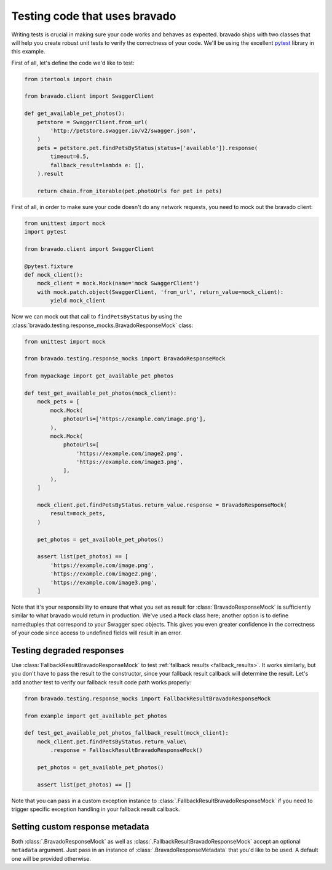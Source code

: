 .. py:currentmodule:: bravado.testing.response_mocks

Testing code that uses bravado
==============================

Writing tests is crucial in making sure your code works and behaves as expected. bravado ships with two classes
that will help you create robust unit tests to verify the correctness of your code. We'll be using the excellent
`pytest <https://pytest.org/>`_ library in this example.

First of all, let's define the code we'd like to test:

.. code-block:: python

    from itertools import chain

    from bravado.client import SwaggerClient

    def get_available_pet_photos():
        petstore = SwaggerClient.from_url(
            'http://petstore.swagger.io/v2/swagger.json',
        )
        pets = petstore.pet.findPetsByStatus(status=['available']).response(
            timeout=0.5,
            fallback_result=lambda e: [],
        ).result

        return chain.from_iterable(pet.photoUrls for pet in pets)

First of all, in order to make sure your code doesn't do any network requests, you need to mock out the bravado client:

.. code-block:: python

    from unittest import mock
    import pytest

    from bravado.client import SwaggerClient

    @pytest.fixture
    def mock_client():
        mock_client = mock.Mock(name='mock SwaggerClient')
        with mock.patch.object(SwaggerClient, 'from_url', return_value=mock_client):
            yield mock_client

Now we can mock out that call to ``findPetsByStatus`` by using the
:class:`bravado.testing.response_mocks.BravadoResponseMock` class:

.. code-block:: python

    from unittest import mock

    from bravado.testing.response_mocks import BravadoResponseMock

    from mypackage import get_available_pet_photos

    def test_get_available_pet_photos(mock_client):
        mock_pets = [
            mock.Mock(
                photoUrls=['https://example.com/image.png'],
            ),
            mock.Mock(
                photoUrls=[
                    'https://example.com/image2.png',
                    'https://example.com/image3.png',
                ],
            ),
        ]

        mock_client.pet.findPetsByStatus.return_value.response = BravadoResponseMock(
            result=mock_pets,
        )

        pet_photos = get_available_pet_photos()

        assert list(pet_photos) == [
            'https://example.com/image.png',
            'https://example.com/image2.png',
            'https://example.com/image3.png',
        ]

Note that it's your responsibility to ensure that what you set as result for :class:`BravadoResponseMock` is
sufficiently similar to what bravado would return in production. We've used a ``Mock`` class here; another option
is to define namedtuples that correspond to your Swagger spec objects. This gives you even greater confidence
in the correctness of your code since access to undefined fields will result in an error.

Testing degraded responses
--------------------------

Use :class:`FallbackResultBravadoResponseMock` to test :ref:`fallback results <fallback_results>`. It works similarly,
but you don't have to pass the result to the constructor, since your fallback result callback will determine the result.
Let's add another test to verify our fallback result code path works properly:

.. code-block:: python

    from bravado.testing.response_mocks import FallbackResultBravadoResponseMock

    from example import get_available_pet_photos

    def test_get_available_pet_photos_fallback_result(mock_client):
        mock_client.pet.findPetsByStatus.return_value\
            .response = FallbackResultBravadoResponseMock()

        pet_photos = get_available_pet_photos()

        assert list(pet_photos) == []

Note that you can pass in a custom exception instance to :class:`.FallbackResultBravadoResponseMock` if you need
to trigger specific exception handling in your fallback result callback.

Setting custom response metadata
--------------------------------

Both :class:`.BravadoResponseMock` as well as :class:`.FallbackResultBravadoResponseMock` accept an optional
``metadata`` argument. Just pass in an instance of :class:`.BravadoResponseMetadata` that you'd like to be used.
A default one will be provided otherwise.
